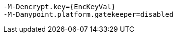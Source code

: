 [source,bash,subs="attributes+"]
----
-M-Dencrypt.key={EncKeyVal}
-M-Danypoint.platform.gatekeeper=disabled
----
